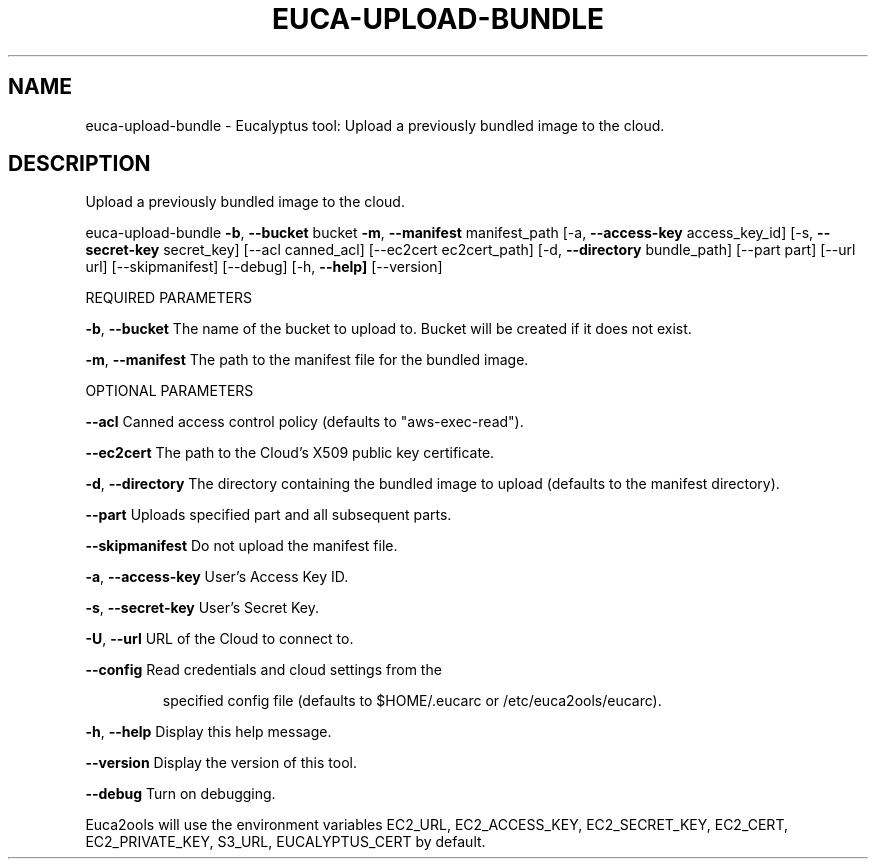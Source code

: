 .\" DO NOT MODIFY THIS FILE!  It was generated by help2man 1.36.
.TH EUCA-UPLOAD-BUNDLE "1" "May 2010" "euca-upload-bundle     Version: 1.2 (BSD)" "User Commands"
.SH NAME
euca-upload-bundle \- Eucalyptus tool: Upload a previously bundled image to the cloud.  
.SH DESCRIPTION
Upload a previously bundled image to the cloud.
.PP
euca\-upload\-bundle \fB\-b\fR, \fB\-\-bucket\fR bucket \fB\-m\fR, \fB\-\-manifest\fR manifest_path [\-a, \fB\-\-access\-key\fR access_key_id]
[\-s, \fB\-\-secret\-key\fR secret_key] [\-\-acl canned_acl] [\-\-ec2cert ec2cert_path] [\-d, \fB\-\-directory\fR bundle_path]
[\-\-part part] [\-\-url url] [\-\-skipmanifest] [\-\-debug] [\-h, \fB\-\-help]\fR [\-\-version]
.PP
REQUIRED PARAMETERS
.PP
\fB\-b\fR, \fB\-\-bucket\fR                    The name of the bucket to upload to. Bucket will be created if it does not exist.
.PP
\fB\-m\fR, \fB\-\-manifest\fR                  The path to the manifest file for the bundled image.
.PP
OPTIONAL PARAMETERS
.PP
\fB\-\-acl\fR                           Canned access control policy (defaults to "aws\-exec\-read").
.PP
\fB\-\-ec2cert\fR                       The path to the Cloud's X509 public key certificate.
.PP
\fB\-d\fR, \fB\-\-directory\fR                 The directory containing the bundled image to upload (defaults to the manifest directory).
.PP
\fB\-\-part\fR                          Uploads specified part and all subsequent parts.
.PP
\fB\-\-skipmanifest\fR                  Do not upload the manifest file.
.PP
\fB\-a\fR, \fB\-\-access\-key\fR                User's Access Key ID.
.PP
\fB\-s\fR, \fB\-\-secret\-key\fR                User's Secret Key.
.PP
\fB\-U\fR, \fB\-\-url\fR                       URL of the Cloud to connect to.
.PP
\fB\-\-config\fR                        Read credentials and cloud settings from the
.IP
specified config file (defaults to $HOME/.eucarc or /etc/euca2ools/eucarc).
.PP
\fB\-h\fR, \fB\-\-help\fR                      Display this help message.
.PP
\fB\-\-version\fR                       Display the version of this tool.
.PP
\fB\-\-debug\fR                         Turn on debugging.
.PP
Euca2ools will use the environment variables EC2_URL, EC2_ACCESS_KEY, EC2_SECRET_KEY, EC2_CERT, EC2_PRIVATE_KEY, S3_URL, EUCALYPTUS_CERT by default.
